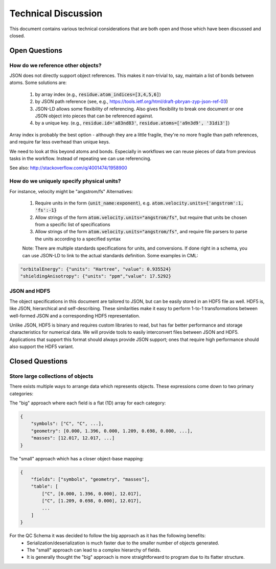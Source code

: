 Technical Discussion
====================
This document contains various technical considerations that are both open and those which have been discussed and closed.

Open Questions
--------------

How do we reference other objects?
~~~~~~~~~~~~~~~~~~~~~~~~~~~~~~~~~~

JSON does not directly support object references. This makes it non-trivial to,
say, maintain a list of bonds between atoms. Some solutions are:

 1) by array index (e.g., :code:`residue.atom_indices=[3,4,5,6]`)
 2) by JSON path reference (see, e.g., https://tools.ietf.org/html/draft-pbryan-zyp-json-ref-03)
 3) JSON-LD allows some flexibility of referencing. Also gives flexibility to break one document 
    or one JSON object into pieces that can be referenced against.
 4) by a unique key. (e.g., :code:`residue.id='a83nd83'`, :code:`residue.atoms=['a9n3d9', '31di3']`)

Array index is probably the best option - although they are a little fragile,
they're no more fragile than path references, and require far less overhead
than unique keys.

We need to look at this beyond atoms and bonds. Especially in workflows we can reuse pieces of data 
from previous tasks in the workflow. Instead of repeating we can use referencing.

See also: http://stackoverflow.com/q/4001474/1958900

How do we uniquely specify physical units?
~~~~~~~~~~~~~~~~~~~~~~~~~~~~~~~~~~~~~~~~~~

For instance, velocity might be "angstrom/fs" Alternatives:

 1) Require units in the form {:code:`unit_name:exponent`}, e.g. :code:`atom.velocity.units={'angstrom':1, 'fs':-1}`
 2) Allow strings of the form :code:`atom.velocity.units="angstrom/fs"`, but require that units be chosen from a specific list of specifications
 3) Allow strings of the form :code:`atom.velocity.units="angstrom/fs"`, and require file parsers to parse the units according to a specified syntax
 
 Note: There are multiple standards specifications for units, and conversions. If done right in a schema, you can use JSON-LD to
 link to the actual standards definition. Some examples in CML:
 
.. code:: python

    "orbitalEnergy": {"units": "Hartree", "value": 0.935524}
    "shieldingAnisotropy": {"units": "ppm","value": 17.5292}


JSON and HDF5
~~~~~~~~~~~~~

The object specifications in this document are tailored to JSON, but can be
easily stored in an HDF5 file as well. HDF5 is, like JSON, hierarchical and
self-describing. These similarities make it easy to perform 1-to-1
transformations between well-formed JSON and a corresponding HDF5
representation.

Unlike JSON, HDF5 is binary and requires custom libraries to read, but has far
better performance and storage characteristics for numerical data. We will
provide tools to easily interconvert files between JSON and HDF5. Applications
that support this format should always provide JSON support; ones that require
high performance should also support the HDF5 variant.

Closed Questions
----------------

Store large collections of objects
~~~~~~~~~~~~~~~~~~~~~~~~~~~~~~~~~~
There exists multiple ways to arrange data which represents objects. These expressions come down to two primary categories:

The "big" approach where each field is a flat (1D) array for each category:

.. code:: python

    {
        "symbols": ["C", "C", ...],
        "geometry": [0.000, 1.396, 0.000, 1.209, 0.698, 0.000, ...],
        "masses": [12.017, 12.017, ...]
    }

The "small" approach which has a closer object-base mapping:
 
.. code:: python

    {
        "fields": ["symbols", "geometry", "masses"],
        "table": [
            ["C", [0.000, 1.396, 0.000], 12.017],
            ["C", [1.209, 0.698, 0.000], 12.017],
            ...
        ]
    }

For the QC Schema it was decided to follow the big approach as it has the following benefits:
 -  Serialization/deserialization is much faster due to the smaller number of objects generated.
 -  The "small" approach can lead to a complex hierarchy of fields.
 -  It is generally thought the "big" approach is more straightforward to program due to its flatter structure.

